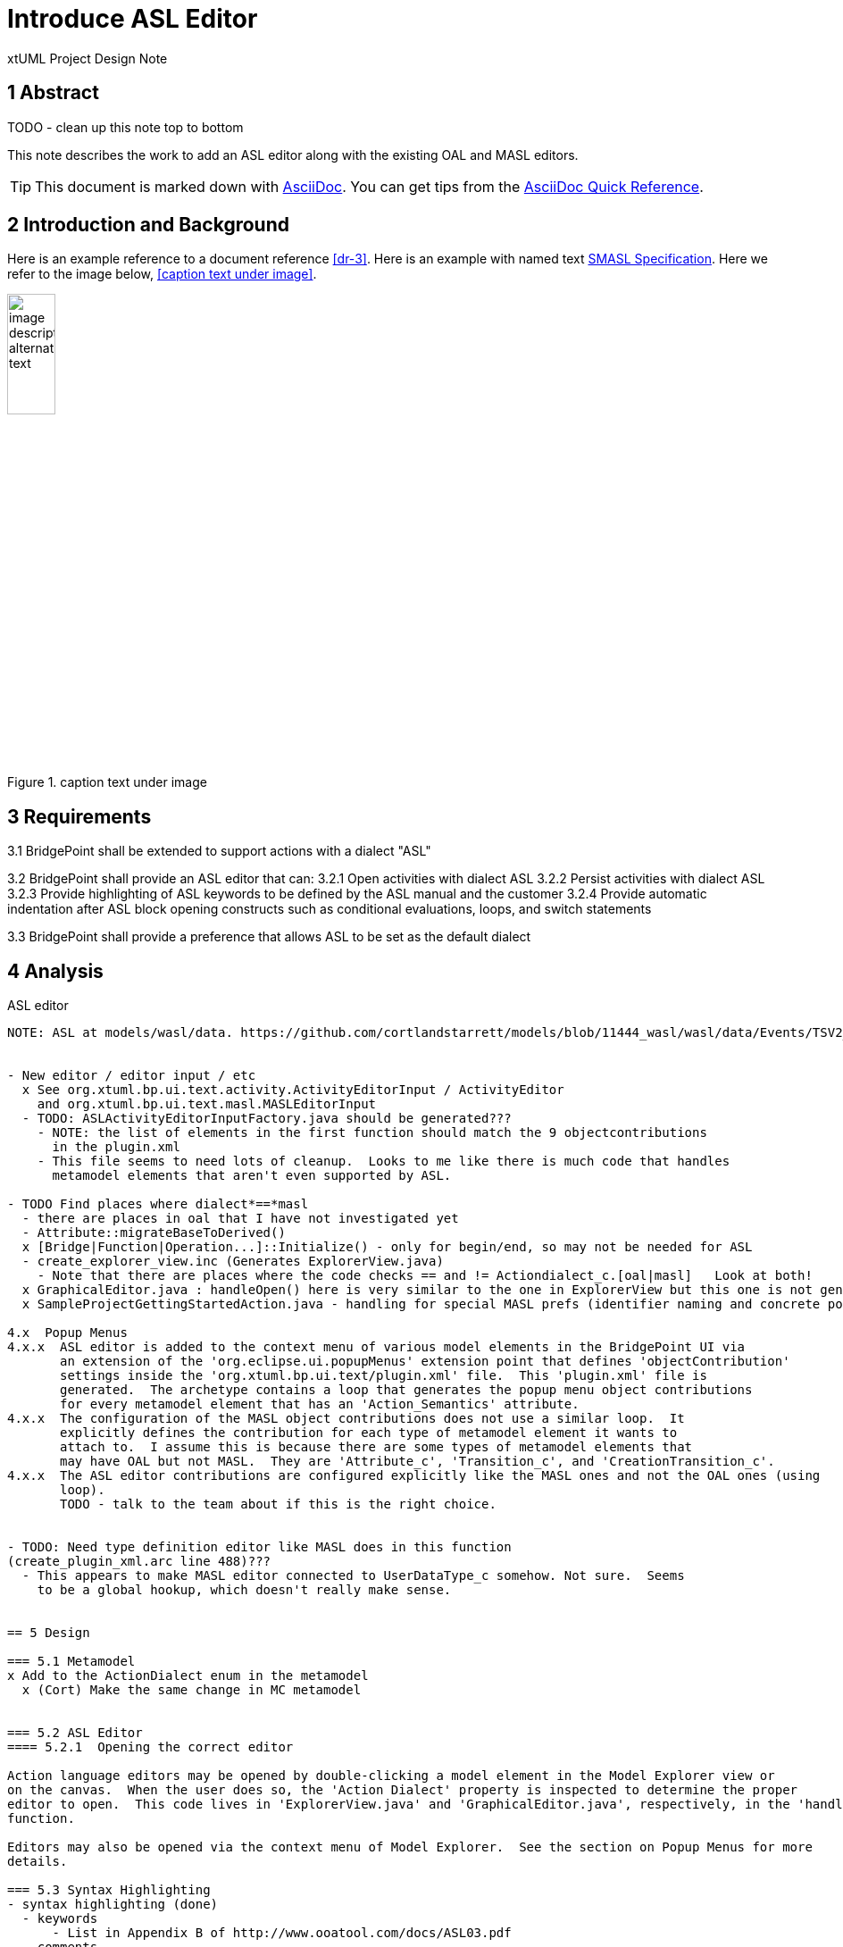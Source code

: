 = Introduce ASL Editor

xtUML Project Design Note


== 1 Abstract

TODO - clean up this note top to bottom

This note describes the work to add an ASL editor along with the existing
OAL and MASL editors.

TIP:  This document is marked down with http://asciidoc.org/[AsciiDoc].
You can get tips from the
https://asciidoctor.org/docs/asciidoc-syntax-quick-reference/[AsciiDoc Quick Reference].

== 2 Introduction and Background

Here is an example reference to a document reference <<dr-3>>.
Here is an example with named text <<dr-3,SMASL Specification>>.
Here we refer to the image below, <<caption text under image>>.

.caption text under image
image::localimage.png[image description alternate text,width=25%]

== 3 Requirements

3.1  BridgePoint shall be extended to support actions with a dialect "ASL"

3.2  BridgePoint shall provide an ASL editor that can:
3.2.1  Open activities with dialect ASL
3.2.2  Persist activities with dialect ASL
3.2.3  Provide highlighting of ASL keywords to be defined by the ASL manual and the customer
3.2.4  Provide automatic indentation after ASL block opening constructs such as conditional evaluations, loops, and switch statements

3.3  BridgePoint shall provide a preference that allows ASL to be set as the default dialect


== 4 Analysis

ASL editor
------------
NOTE: ASL at models/wasl/data. https://github.com/cortlandstarrett/models/blob/11444_wasl/wasl/data/Events/TSV2_10_9/meta_instances/Events_20/extracted_data/Events_objVERCETL_2.al


- New editor / editor input / etc
  x See org.xtuml.bp.ui.text.activity.ActivityEditorInput / ActivityEditor
    and org.xtuml.bp.ui.text.masl.MASLEditorInput
  - TODO: ASLActivityEditorInputFactory.java should be generated???
    - NOTE: the list of elements in the first function should match the 9 objectcontributions
      in the plugin.xml
    - This file seems to need lots of cleanup.  Looks to me like there is much code that handles
      metamodel elements that aren't even supported by ASL.

- TODO Find places where dialect*==*masl
  - there are places in oal that I have not investigated yet
  - Attribute::migrateBaseToDerived()
  x [Bridge|Function|Operation...]::Initialize() - only for begin/end, so may not be needed for ASL
  - create_explorer_view.inc (Generates ExplorerView.java)
    - Note that there are places where the code checks == and != Actiondialect_c.[oal|masl]   Look at both!
  x GraphicalEditor.java : handleOpen() here is very similar to the one in ExplorerView but this one is not generated
  x SampleProjectGettingStartedAction.java - handling for special MASL prefs (identifier naming and concrete polys)

4.x  Popup Menus
4.x.x  ASL editor is added to the context menu of various model elements in the BridgePoint UI via 
       an extension of the 'org.eclipse.ui.popupMenus' extension point that defines 'objectContribution' 
       settings inside the 'org.xtuml.bp.ui.text/plugin.xml' file.  This 'plugin.xml' file is
       generated.  The archetype contains a loop that generates the popup menu object contributions
       for every metamodel element that has an 'Action_Semantics' attribute.
4.x.x  The configuration of the MASL object contributions does not use a similar loop.  It
       explicitly defines the contribution for each type of metamodel element it wants to 
       attach to.  I assume this is because there are some types of metamodel elements that
       may have OAL but not MASL.  They are 'Attribute_c', 'Transition_c', and 'CreationTransition_c'.
4.x.x  The ASL editor contributions are configured explicitly like the MASL ones and not the OAL ones (using 
       loop).  
       TODO - talk to the team about if this is the right choice.


- TODO: Need type definition editor like MASL does in this function 
(create_plugin_xml.arc line 488)???
  - This appears to make MASL editor connected to UserDataType_c somehow. Not sure.  Seems
    to be a global hookup, which doesn't really make sense.
  

== 5 Design

=== 5.1 Metamodel 
x Add to the ActionDialect enum in the metamodel
  x (Cort) Make the same change in MC metamodel


=== 5.2 ASL Editor
==== 5.2.1  Opening the correct editor

Action language editors may be opened by double-clicking a model element in the Model Explorer view or 
on the canvas.  When the user does so, the 'Action Dialect' property is inspected to determine the proper
editor to open.  This code lives in 'ExplorerView.java' and 'GraphicalEditor.java', respectively, in the 'handleOpen()' 
function.

Editors may also be opened via the context menu of Model Explorer.  See the section on Popup Menus for more
details.

=== 5.3 Syntax Highlighting 
- syntax highlighting (done)
  - keywords 
      - List in Appendix B of http://www.ooatool.com/docs/ASL03.pdf
  - comments 
      - Single line with #
      - Multi-line with "#{" to "}#" (page 7)
          - Introduced new class ActionLanguageDocumentProvider that handles both ASL and OAL flavors
                 and sets up the appropriate document partitioner.
  - Strings with "", or '' 
  - Built-in types: Integer, Real, Boolean, Date, Text, Time_of_Day, etc 

```java
    public static String[] keywords = {
        "already_defined", 
        "and", 
        "append", 
        "associate", 
        "boolean", 
        "break", 
        "breakif", 
        "bridge", 
        "by", 
        "case", 
        "countof", 
        "counterpart", 
        "create", 
        "current-date", 
        "current-time", 
        "date", 
        "default", 
        "define", 
        "delete", 
        "disunion-of", 
        "do", 
        "else", 
        "enddefine", 
        "endfor", 
        "endif", 
        "endloop", 
        "endswitch", 
        "enduse", 
        "equals", 
        "error", 
        "event", 
        "false", 
        "find", 
        "find-all", 
        "find-one", 
        "find-only", 
        "for", 
        "function", 
        "generate", 
        "greater-than", 
        "greater-than-or-equal-to", 
        "if", 
        "in", 
        "input", 
        "instance", 
        "integer", 
        "intersection-of", 
        "is", 
        "link", 
        "link-counterpart", 
        "loop", 
        "not", 
        "not-equals", 
        "not-in", 
        "of", 
        "one-of", 
        "only", 
        "or", 
        "ordered", 
        "output", 
        "real", 
        "reverse", 
        "structure", 
        "switch", 
        "text", 
        "then", 
        "this", 
        "time_of_day", 
        "to", 
        "true", 
        "unassociate", 
        "undefined", 
        "union-of", 
        "unique", 
        "unlink", 
        "unlink-counterpart", 
        "use", 
        "using", 
        "where", 
        "with", 
        "$inline", 
        "$endinline", 
        "$ada_inline", 
        "$end_adainline", 
    };
```

=== 5.4 Automatic Indentation

auto-indent (DONE) 
  - Old issue is 10232 OAL Editor Enhancements.
  - if ... then
    else
    endif
  - for ... in ... do
    endfor
  - loop
    endloop
  - switch ...
       case ...
       default 
    endswitch

=== 5.5 User Interface

x ExplorerView::handleOpen()
  // Looks for all extensions to org.xtuml.bp.core.editors
  // Figures out which editor to open
  x Modify to handle opening ASL editor when it sees ASL dialect
  
=== 5.6 Preferences
  x add ASL to default action language selection on prefs ui in ActionLanguagePreferences.java
  x ASL will use the same coloring as specified in the xtUML Activity Editor Preferences

=== 5.7  `SampleProjectGettingStartedAction.java`
  x This code is used by all of the project creation links in the Welcome page.  It is extended
    to add support for ASL, performing the same configuration as MASL by restricting the naming 
    scheme for identifiers and allowing concrete polymorphic events. Of course the dialect is set
    to ASL instead of MASL.
    
=== 5.x Build
x Verified maven clean target works properly in ui.text plugin for new java files
x Verified build is successful

== 6 Design Comments

6.x Code Reuse
The ASL editor is similar in many ways to the existing OAL editor and leveraged some of the same code.
This presented opportunities to refactor common code into reusable blocks.

ActionLanguageDocumentProvider - sets up the appropriate document partitioner based on dialect
ActionLanguageTokenTypes.java - defines constants that are common between ASL and OAL editors
ActionLanguageAutoEditStrategy.java - functionality that handles automatic indentation after specific keywords.

xxxKeywords.java - not refactored
xxxEditorConfiguration.java - not going to be refactored
xxxPartitionScanner.java - not going to be refactored
xxxScanner.java - not going to be refactored

6.x  Popup Menu
  - In the context menu Open With list, "ASL Editor", "MASL Editor", and "Activity Editor"
  - The last opens the original OAL editor and was generically named because it was the one and only
    action language dialect for decades.  We do not recommend mixing different dialects of action language
    in a single model.  Generally a user will double-click a model element to open the appropriate activity
    editor, which is automatically chosen based on the dialect property of the model element's activity.
    Since the "Open With" is an edge case, we are choosing __not__ to modify its name to "OAL Editor" in this 
    list at this time.

== 7 User Documentation

TODO - There is existing documentation for "Activity Editor" that could be cleaned up and clarified
for the commonality and distinction between the 3 editors.  It 
currently makes no distinction between MASL and OAL Activity Editor (MASL is effectively ignored).

== 8 Unit Test

TODO
  - Test auto-indent works properly
  - TEST: need to check every keyword visually for proper highlighting, caps and lower
  - Check preferences for coloring

== 9 Document References

. [[dr-1]] https://support.onefact.net/issues/NNNNN[NNNNN - headline]
. [[dr-2]] ...
. [[dr-3]] link:../8073_masl_parser/8277_serial_masl_spec.md[Serial MASL (SMASL) Specification]

---

This work is licensed under the Creative Commons CC0 License

---
